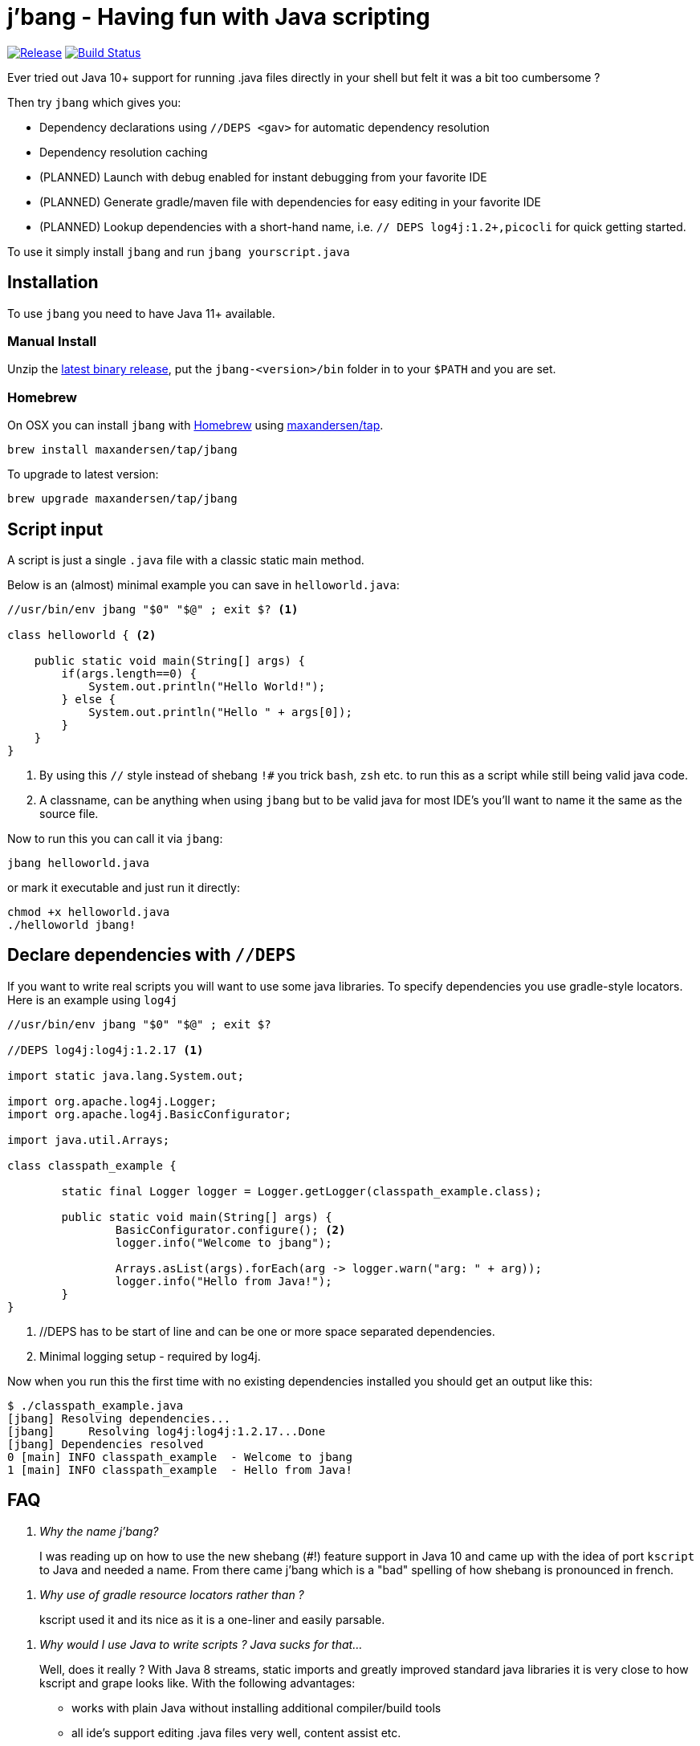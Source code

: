 # j'bang - Having fun with Java scripting
:toc:
:toc-placement:

image:https://img.shields.io/github/release/maxandersen/jbang.svg[Release,link=https://github.com/maxandersen/jbang/releases]
image:https://github.com/maxandersen/jbang/workflows/ci-build/badge.svg[Build Status,link=https://github.com/maxandersen/jbang/actions]

Ever tried out Java 10+ support for running .java files directly in your shell but felt it was a bit too cumbersome ?

Then try `jbang` which gives you:

* Dependency declarations using `//DEPS <gav>` for automatic dependency resolution
* Dependency resolution caching
* (PLANNED) Launch with debug enabled for instant debugging from your favorite IDE
* (PLANNED) Generate gradle/maven file with dependencies for easy editing in your favorite IDE
* (PLANNED) Lookup dependencies with a short-hand name, i.e. `// DEPS log4j:1.2+,picocli` for quick getting started.

To use it simply install `jbang` and run `jbang yourscript.java`

toc::[]

## Installation

To use `jbang` you need to have Java 11+ available.

### Manual Install

Unzip the https://github.com/maxandersen/jbang/releases/latest[latest binary release], put the `jbang-<version>/bin` folder in to your `$PATH` and you are set.

### Homebrew

On OSX you can install `jbang` with https://brew.sh[Homebrew] using https://github.com/maxandersen/homebrew-tap/[maxandersen/tap].

  brew install maxandersen/tap/jbang

To upgrade to latest version:

  brew upgrade maxandersen/tap/jbang

## Script input

A script is just a single `.java` file with a classic static main method.

Below is an (almost) minimal example you can save in `helloworld.java`:

[source, java]
```
//usr/bin/env jbang "$0" "$@" ; exit $? <.>

class helloworld { <.>

    public static void main(String[] args) {
        if(args.length==0) {
            System.out.println("Hello World!");
        } else {
            System.out.println("Hello " + args[0]);
        }
    }
}
```
<.> By using this `//` style instead of shebang `!#` you trick `bash`, `zsh` etc. to run this as a script while still being valid java code.
<.> A classname, can be anything when using `jbang` but to be valid java for most IDE's you'll want to name it the same as the source file.

Now to run this you can call it via `jbang`:

```
jbang helloworld.java
```

or mark it executable and just run it directly:

```
chmod +x helloworld.java
./helloworld jbang!
```

## Declare dependencies with `//DEPS`

If you want to write real scripts you will want to use some java libraries.
To specify dependencies you use gradle-style locators. Here is an example using `log4j`

[source, java]
```
//usr/bin/env jbang "$0" "$@" ; exit $?

//DEPS log4j:log4j:1.2.17 <.>

import static java.lang.System.out;

import org.apache.log4j.Logger;
import org.apache.log4j.BasicConfigurator;

import java.util.Arrays;

class classpath_example {

	static final Logger logger = Logger.getLogger(classpath_example.class);

	public static void main(String[] args) {
		BasicConfigurator.configure(); <.>
		logger.info("Welcome to jbang");

		Arrays.asList(args).forEach(arg -> logger.warn("arg: " + arg));
		logger.info("Hello from Java!");
	}
}
```
<.> //DEPS has to be start of line and can be one or more space separated dependencies.
<.> Minimal logging setup - required by log4j.

Now when you run this the first time with no existing dependencies installed you should get an output like this:

```
$ ./classpath_example.java
[jbang] Resolving dependencies...
[jbang]     Resolving log4j:log4j:1.2.17...Done
[jbang] Dependencies resolved
0 [main] INFO classpath_example  - Welcome to jbang
1 [main] INFO classpath_example  - Hello from Java!
```

## FAQ

[qanda]
Why the name j'bang?::
  I was reading up on how to use the new shebang (#!) feature support in Java 10 and came up with the idea of port `kscript` to Java and needed a name.
From there came j'bang which is a "bad" spelling of how shebang is pronounced in french.

[qanda]
Why use of gradle resource locators rather than ?::
  kscript used it and its nice as it is a one-liner and easily parsable.

[qanda]
Why would I use Java to write scripts ? Java sucks for that...::
  Well, does it really ? With Java 8 streams, static imports and greatly improved standard java libraries it is very close to how kscript and grape looks like.
With the following advantages:
+
* works with plain Java without installing additional compiler/build tools
* all ide's support editing .java files very well, content assist etc.
* great debugging

And to be honest I built `jbang` just to see if I could and get my Java skills refreshed for the newer features in the language.
Use it at your own risk :)

## Thanks

`jbang` was heavily inspired by how `https://github.com/holgerbrandl/kscript[kscript]` by Holger Brand works.

